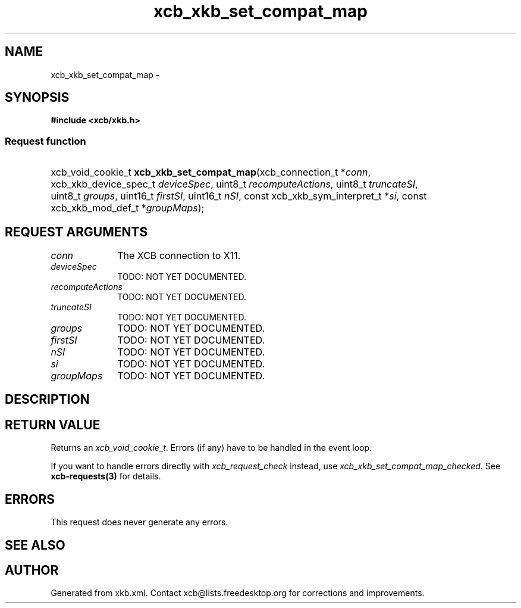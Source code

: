 .TH xcb_xkb_set_compat_map 3  2015-09-16 "XCB" "XCB Requests"
.ad l
.SH NAME
xcb_xkb_set_compat_map \- 
.SH SYNOPSIS
.hy 0
.B #include <xcb/xkb.h>
.SS Request function
.HP
xcb_void_cookie_t \fBxcb_xkb_set_compat_map\fP(xcb_connection_t\ *\fIconn\fP, xcb_xkb_device_spec_t\ \fIdeviceSpec\fP, uint8_t\ \fIrecomputeActions\fP, uint8_t\ \fItruncateSI\fP, uint8_t\ \fIgroups\fP, uint16_t\ \fIfirstSI\fP, uint16_t\ \fInSI\fP, const xcb_xkb_sym_interpret_t\ *\fIsi\fP, const xcb_xkb_mod_def_t\ *\fIgroupMaps\fP);
.br
.hy 1
.SH REQUEST ARGUMENTS
.IP \fIconn\fP 1i
The XCB connection to X11.
.IP \fIdeviceSpec\fP 1i
TODO: NOT YET DOCUMENTED.
.IP \fIrecomputeActions\fP 1i
TODO: NOT YET DOCUMENTED.
.IP \fItruncateSI\fP 1i
TODO: NOT YET DOCUMENTED.
.IP \fIgroups\fP 1i
TODO: NOT YET DOCUMENTED.
.IP \fIfirstSI\fP 1i
TODO: NOT YET DOCUMENTED.
.IP \fInSI\fP 1i
TODO: NOT YET DOCUMENTED.
.IP \fIsi\fP 1i
TODO: NOT YET DOCUMENTED.
.IP \fIgroupMaps\fP 1i
TODO: NOT YET DOCUMENTED.
.SH DESCRIPTION
.SH RETURN VALUE
Returns an \fIxcb_void_cookie_t\fP. Errors (if any) have to be handled in the event loop.

If you want to handle errors directly with \fIxcb_request_check\fP instead, use \fIxcb_xkb_set_compat_map_checked\fP. See \fBxcb-requests(3)\fP for details.
.SH ERRORS
This request does never generate any errors.
.SH SEE ALSO
.SH AUTHOR
Generated from xkb.xml. Contact xcb@lists.freedesktop.org for corrections and improvements.
